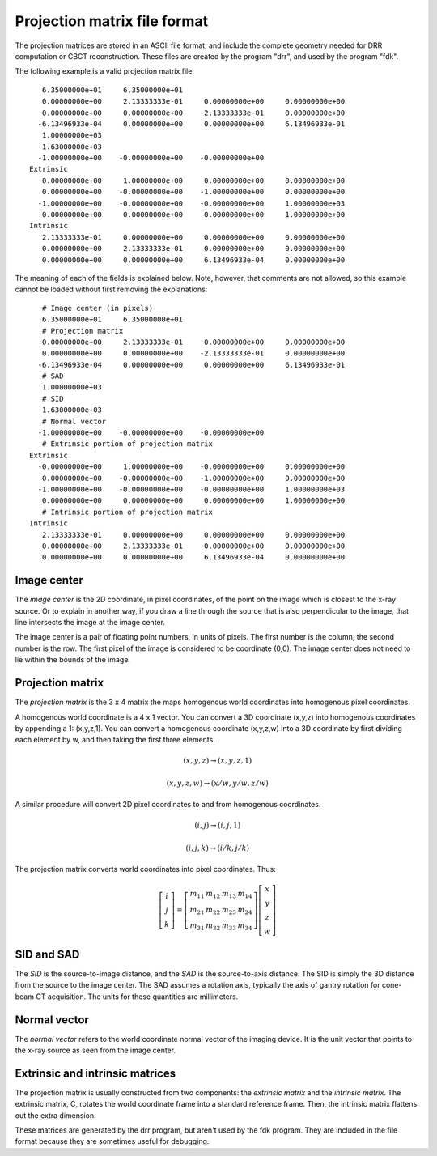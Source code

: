 .. _proj_mat_file_format:

Projection matrix file format
-----------------------------
The projection matrices are stored in an ASCII file format, and 
include the complete geometry needed for DRR computation 
or CBCT reconstruction.  These files are created by the program 
"drr", and used by the program "fdk".

The following example is a valid projection matrix file::

    6.35000000e+01     6.35000000e+01
    0.00000000e+00     2.13333333e-01     0.00000000e+00     0.00000000e+00
    0.00000000e+00     0.00000000e+00    -2.13333333e-01     0.00000000e+00
   -6.13496933e-04     0.00000000e+00     0.00000000e+00     6.13496933e-01
    1.00000000e+03
    1.63000000e+03
   -1.00000000e+00    -0.00000000e+00    -0.00000000e+00
 Extrinsic
   -0.00000000e+00     1.00000000e+00    -0.00000000e+00     0.00000000e+00
    0.00000000e+00    -0.00000000e+00    -1.00000000e+00     0.00000000e+00
   -1.00000000e+00    -0.00000000e+00    -0.00000000e+00     1.00000000e+03
    0.00000000e+00     0.00000000e+00     0.00000000e+00     1.00000000e+00
 Intrinsic
    2.13333333e-01     0.00000000e+00     0.00000000e+00     0.00000000e+00
    0.00000000e+00     2.13333333e-01     0.00000000e+00     0.00000000e+00
    0.00000000e+00     0.00000000e+00     6.13496933e-04     0.00000000e+00

The meaning of each of the fields is explained below.  Note, however, that 
comments are not allowed, so this example cannot be loaded 
without first removing the explanations::

    # Image center (in pixels)
    6.35000000e+01     6.35000000e+01
    # Projection matrix
    0.00000000e+00     2.13333333e-01     0.00000000e+00     0.00000000e+00
    0.00000000e+00     0.00000000e+00    -2.13333333e-01     0.00000000e+00
   -6.13496933e-04     0.00000000e+00     0.00000000e+00     6.13496933e-01
    # SAD
    1.00000000e+03
    # SID
    1.63000000e+03
    # Normal vector
   -1.00000000e+00    -0.00000000e+00    -0.00000000e+00
    # Extrinsic portion of projection matrix
 Extrinsic
   -0.00000000e+00     1.00000000e+00    -0.00000000e+00     0.00000000e+00
    0.00000000e+00    -0.00000000e+00    -1.00000000e+00     0.00000000e+00
   -1.00000000e+00    -0.00000000e+00    -0.00000000e+00     1.00000000e+03
    0.00000000e+00     0.00000000e+00     0.00000000e+00     1.00000000e+00
    # Intrinsic portion of projection matrix
 Intrinsic
    2.13333333e-01     0.00000000e+00     0.00000000e+00     0.00000000e+00
    0.00000000e+00     2.13333333e-01     0.00000000e+00     0.00000000e+00
    0.00000000e+00     0.00000000e+00     6.13496933e-04     0.00000000e+00

Image center
^^^^^^^^^^^^
The *image center* is the 2D coordinate, in pixel coordinates, of the 
point on the image which is closest to the x-ray source.  
Or to explain in another way, if you draw a line 
through the source that is also perpendicular to the image, that line 
intersects the image at the image center.  

.. image:: ../figures/proj_mat_format_1.png
   :width: 45 %

The image center is a pair of floating point numbers, in units of pixels.
The first number is the column, the second number is the row.  
The first pixel of the image is considered to be coordinate (0,0).  
The image center does not need to lie within the bounds of the image.

.. image:: ../figures/proj_mat_format_2.png
   :width: 35 %

Projection matrix
^^^^^^^^^^^^^^^^^
The *projection matrix* is the 3 x 4 matrix the maps homogenous world 
coordinates into homogenous pixel coordinates.  

A homogenous world coordinate is a 4 x 1 vector.  You can convert a 3D 
coordinate (x,y,z) into homogenous coordinates by appending a 1: (x,y,z,1).  
You can convert a homogenous coordinate (x,y,z,w) into a 3D 
coordinate by first dividing each element by w, and then taking the 
first three elements.

.. math::

   (x,y,z) \rightarrow (x,y,z,1)

.. math::

   (x,y,z,w) \rightarrow (x/w,y/w,z/w)

A similar procedure will convert 2D pixel coordinates to and 
from homogenous coordinates.

.. math::

   (i,j) \rightarrow (i,j,1)

.. math::

   (i,j,k) \rightarrow (i/k,j/k)

The projection matrix converts world coordinates into pixel coordinates.
Thus:

.. math::

   \left[\begin{array}{c} i \\ j \\ k \end{array} \right]
     =
   \left[
     \begin{array}{cccc}
     m_{11} & m_{12} & m_{13} & m_{14} \\
     m_{21} & m_{22} & m_{23} & m_{24} \\
     m_{31} & m_{32} & m_{33} & m_{34} 
     \end{array}
     \right]
   \left[\begin{array}{c} x \\ y \\ z \\ w \end{array} \right]

SID and SAD
^^^^^^^^^^^
The *SID* is the source-to-image distance, and the *SAD* is the 
source-to-axis distance.  The SID is simply the 3D distance from 
the source to the image center.  The SAD assumes a rotation axis, 
typically the axis of gantry rotation for cone-beam CT acquisition.
The units for these quantities are millimeters.

.. image:: ../figures/proj_mat_format_3.png
   :width: 35 %

Normal vector
^^^^^^^^^^^^^
The *normal vector* refers to the world coordinate normal vector of the 
imaging device.  It is the unit vector that points to the 
x-ray source as seen from the image center.

.. image:: ../figures/proj_mat_format_4.png
   :width: 35 %

Extrinsic and intrinsic matrices
^^^^^^^^^^^^^^^^^^^^^^^^^^^^^^^^
The projection matrix is usually constructed from two components: 
the *extrinsic matrix* and the *intrinsic matrix*.  
The extrinsic matrix, C, rotates the world coordinate 
frame into a standard reference frame.
Then, the intrinsic matrix flattens out the extra dimension.  

These matrices are generated by the drr program, but aren't used 
by the fdk program.  They are included in the file format because 
they are sometimes useful for debugging.
